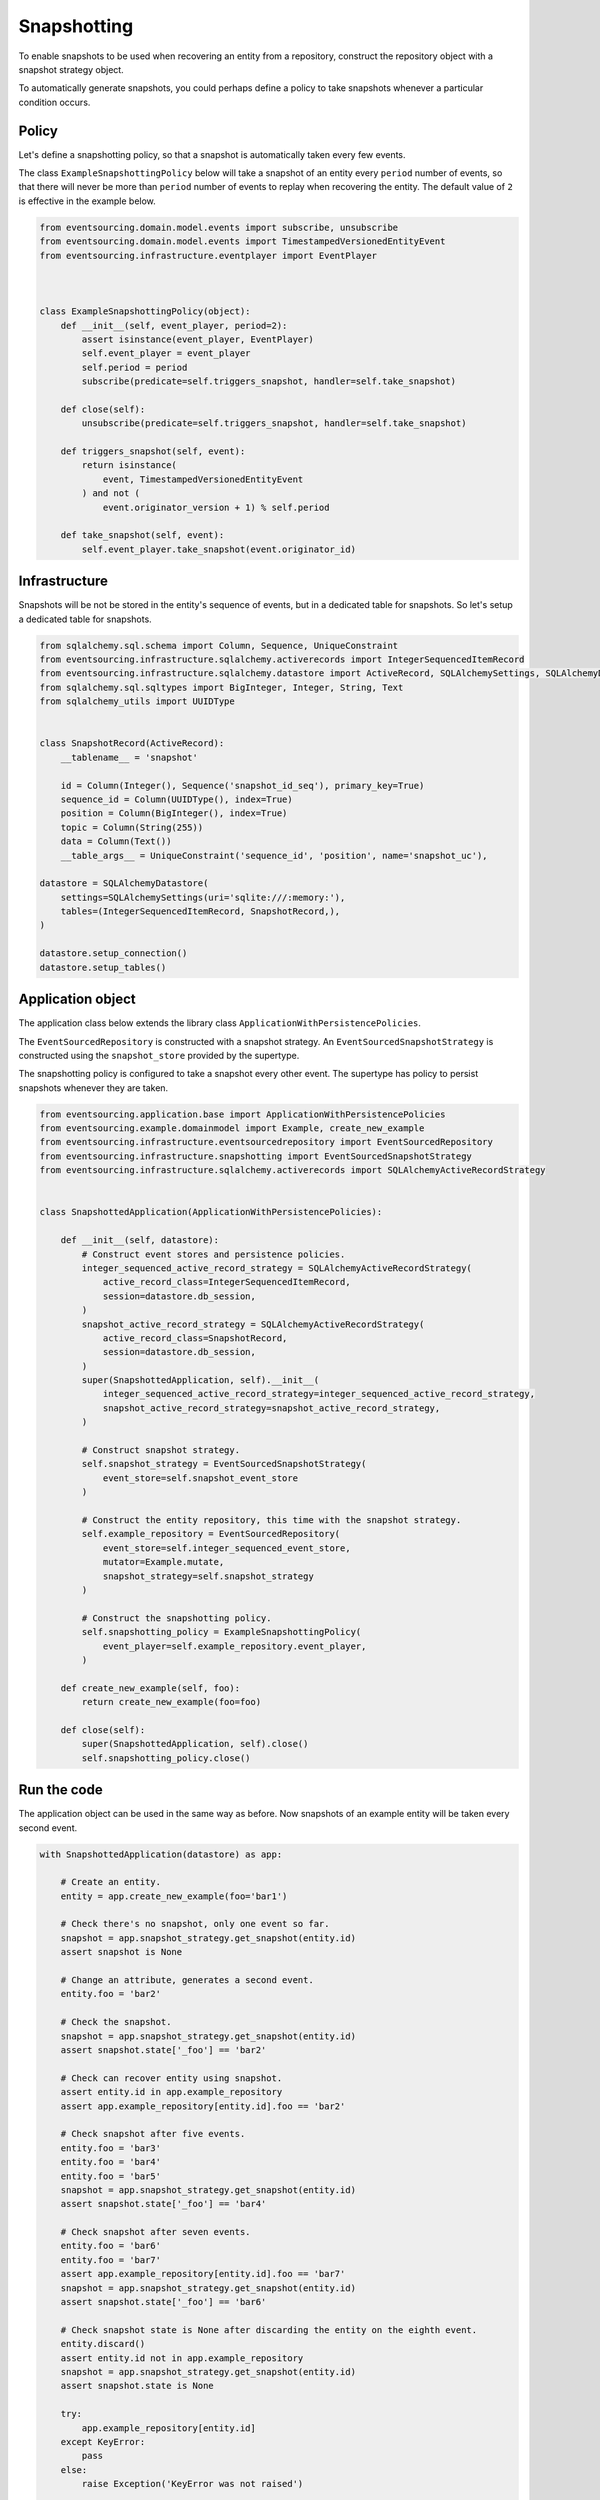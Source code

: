 ============
Snapshotting
============

To enable snapshots to be used when recovering an entity from a
repository, construct the repository object with a snapshot
strategy object.

To automatically generate snapshots, you could perhaps define a policy
to take snapshots whenever a particular condition occurs.

Policy
------

Let's define a snapshotting policy, so that a snapshot is automatically
taken every few events.

The class ``ExampleSnapshottingPolicy`` below will take a snapshot of
an entity every ``period`` number of events, so that there will never
be more than ``period`` number of events to replay when recovering the
entity. The default value of ``2`` is effective in the example below.

.. code:: python

    from eventsourcing.domain.model.events import subscribe, unsubscribe
    from eventsourcing.domain.model.events import TimestampedVersionedEntityEvent
    from eventsourcing.infrastructure.eventplayer import EventPlayer



    class ExampleSnapshottingPolicy(object):
        def __init__(self, event_player, period=2):
            assert isinstance(event_player, EventPlayer)
            self.event_player = event_player
            self.period = period
            subscribe(predicate=self.triggers_snapshot, handler=self.take_snapshot)

        def close(self):
            unsubscribe(predicate=self.triggers_snapshot, handler=self.take_snapshot)

        def triggers_snapshot(self, event):
            return isinstance(
                event, TimestampedVersionedEntityEvent
            ) and not (
                event.originator_version + 1) % self.period

        def take_snapshot(self, event):
            self.event_player.take_snapshot(event.originator_id)


Infrastructure
--------------

Snapshots will be not be stored in the entity's sequence of events,
but in a dedicated table for snapshots. So let's setup a dedicated table
for snapshots.

.. code:: python

    from sqlalchemy.sql.schema import Column, Sequence, UniqueConstraint
    from eventsourcing.infrastructure.sqlalchemy.activerecords import IntegerSequencedItemRecord
    from eventsourcing.infrastructure.sqlalchemy.datastore import ActiveRecord, SQLAlchemySettings, SQLAlchemyDatastore
    from sqlalchemy.sql.sqltypes import BigInteger, Integer, String, Text
    from sqlalchemy_utils import UUIDType


    class SnapshotRecord(ActiveRecord):
        __tablename__ = 'snapshot'

        id = Column(Integer(), Sequence('snapshot_id_seq'), primary_key=True)
        sequence_id = Column(UUIDType(), index=True)
        position = Column(BigInteger(), index=True)
        topic = Column(String(255))
        data = Column(Text())
        __table_args__ = UniqueConstraint('sequence_id', 'position', name='snapshot_uc'),

    datastore = SQLAlchemyDatastore(
        settings=SQLAlchemySettings(uri='sqlite:///:memory:'),
        tables=(IntegerSequencedItemRecord, SnapshotRecord,),
    )

    datastore.setup_connection()
    datastore.setup_tables()


Application object
------------------

The application class below extends the library class ``ApplicationWithPersistencePolicies``.

The ``EventSourcedRepository`` is constructed with a snapshot strategy. An ``EventSourcedSnapshotStrategy``
is constructed using the ``snapshot_store`` provided by the supertype.

The snapshotting policy is configured to take a snapshot every other event. The supertype has policy
to persist snapshots whenever they are taken.


.. code:: python

    from eventsourcing.application.base import ApplicationWithPersistencePolicies
    from eventsourcing.example.domainmodel import Example, create_new_example
    from eventsourcing.infrastructure.eventsourcedrepository import EventSourcedRepository
    from eventsourcing.infrastructure.snapshotting import EventSourcedSnapshotStrategy
    from eventsourcing.infrastructure.sqlalchemy.activerecords import SQLAlchemyActiveRecordStrategy


    class SnapshottedApplication(ApplicationWithPersistencePolicies):

        def __init__(self, datastore):
            # Construct event stores and persistence policies.
            integer_sequenced_active_record_strategy = SQLAlchemyActiveRecordStrategy(
                active_record_class=IntegerSequencedItemRecord,
                session=datastore.db_session,
            )
            snapshot_active_record_strategy = SQLAlchemyActiveRecordStrategy(
                active_record_class=SnapshotRecord,
                session=datastore.db_session,
            )
            super(SnapshottedApplication, self).__init__(
                integer_sequenced_active_record_strategy=integer_sequenced_active_record_strategy,
                snapshot_active_record_strategy=snapshot_active_record_strategy,
            )

            # Construct snapshot strategy.
            self.snapshot_strategy = EventSourcedSnapshotStrategy(
                event_store=self.snapshot_event_store
            )

            # Construct the entity repository, this time with the snapshot strategy.
            self.example_repository = EventSourcedRepository(
                event_store=self.integer_sequenced_event_store,
                mutator=Example.mutate,
                snapshot_strategy=self.snapshot_strategy
            )

            # Construct the snapshotting policy.
            self.snapshotting_policy = ExampleSnapshottingPolicy(
                event_player=self.example_repository.event_player,
            )

        def create_new_example(self, foo):
            return create_new_example(foo=foo)

        def close(self):
            super(SnapshottedApplication, self).close()
            self.snapshotting_policy.close()


Run the code
------------

The application object can be used in the same way as before. Now
snapshots of an example entity will be taken every second
event.

.. code:: python

    with SnapshottedApplication(datastore) as app:

        # Create an entity.
        entity = app.create_new_example(foo='bar1')

        # Check there's no snapshot, only one event so far.
        snapshot = app.snapshot_strategy.get_snapshot(entity.id)
        assert snapshot is None

        # Change an attribute, generates a second event.
        entity.foo = 'bar2'

        # Check the snapshot.
        snapshot = app.snapshot_strategy.get_snapshot(entity.id)
        assert snapshot.state['_foo'] == 'bar2'

        # Check can recover entity using snapshot.
        assert entity.id in app.example_repository
        assert app.example_repository[entity.id].foo == 'bar2'

        # Check snapshot after five events.
        entity.foo = 'bar3'
        entity.foo = 'bar4'
        entity.foo = 'bar5'
        snapshot = app.snapshot_strategy.get_snapshot(entity.id)
        assert snapshot.state['_foo'] == 'bar4'

        # Check snapshot after seven events.
        entity.foo = 'bar6'
        entity.foo = 'bar7'
        assert app.example_repository[entity.id].foo == 'bar7'
        snapshot = app.snapshot_strategy.get_snapshot(entity.id)
        assert snapshot.state['_foo'] == 'bar6'

        # Check snapshot state is None after discarding the entity on the eighth event.
        entity.discard()
        assert entity.id not in app.example_repository
        snapshot = app.snapshot_strategy.get_snapshot(entity.id)
        assert snapshot.state is None

        try:
            app.example_repository[entity.id]
        except KeyError:
            pass
        else:
            raise Exception('KeyError was not raised')

        # Get historical entities.
        entity = app.example_repository.get_entity(entity.id, lt=3)
        assert entity.version == 3
        assert entity.foo == 'bar3', entity.foo

        entity = app.example_repository.get_entity(entity.id, lt=4)
        assert entity.version == 4
        assert entity.foo == 'bar4', entity.foo

        # Get historical snapshots.
        snapshot = app.snapshot_strategy.get_snapshot(entity.id, lt=3)
        assert snapshot.state['_version'] == 2
        assert snapshot.state['_foo'] == 'bar2'

        snapshot = app.snapshot_strategy.get_snapshot(entity.id, lt=4)
        assert snapshot.state['_version'] == 4
        assert snapshot.state['_foo'] == 'bar4'

